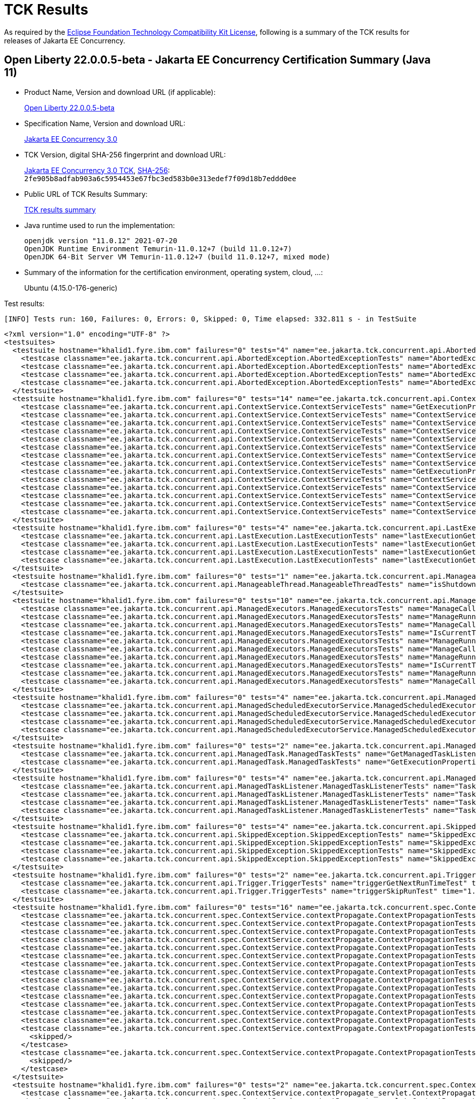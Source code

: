 :page-layout: certification 
= TCK Results

As required by the https://www.eclipse.org/legal/tck.php[Eclipse Foundation Technology Compatibility Kit License], following is a summary of the TCK results for releases of Jakarta EE Concurrency.

== Open Liberty 22.0.0.5-beta - Jakarta EE Concurrency Certification Summary (Java 11)

* Product Name, Version and download URL (if applicable):
+
https://public.dhe.ibm.com/ibmdl/export/pub/software/openliberty/runtime/beta/22.0.0.5-beta/openliberty-22.0.0.5-beta.zip[Open Liberty 22.0.0.5-beta]

* Specification Name, Version and download URL:
+
https://jakarta.ee/specifications/concurrency/3.0[Jakarta EE Concurrency 3.0]

* TCK Version, digital SHA-256 fingerprint and download URL:
+
https://download.eclipse.org/ee4j/cu/jakartaee10/promoted/eftl/concurrency-tck-3.0.0.zip[Jakarta EE Concurrency 3.0 TCK], https://download.eclipse.org/ee4j/cu/jakartaee10/promoted/eftl/concurrency-tck-3.0.0.info[SHA-256]: `2fe905b8adfab903a6c5954453e67fbc3ed583b0e313edef7f09d18b7eddd0ee`

* Public URL of TCK Results Summary:
+
link:22.0.0.5-beta-Java11-TCKResults.html[TCK results summary]

* Java runtime used to run the implementation:
+
----
openjdk version "11.0.12" 2021-07-20
OpenJDK Runtime Environment Temurin-11.0.12+7 (build 11.0.12+7)
OpenJDK 64-Bit Server VM Temurin-11.0.12+7 (build 11.0.12+7, mixed mode)
----

* Summary of the information for the certification environment, operating system, cloud, ...:
+
Ubuntu (4.15.0-176-generic)

Test results:

----
[INFO] Tests run: 160, Failures: 0, Errors: 0, Skipped: 0, Time elapsed: 332.811 s - in TestSuite
----

[source,xml]
----
<?xml version="1.0" encoding="UTF-8" ?>
<testsuites>
  <testsuite hostname="khalid1.fyre.ibm.com" failures="0" tests="4" name="ee.jakarta.tck.concurrent.api.AbortedException.AbortedExceptionTests" time="0.568" errors="0" timestamp="26 Apr 2022 18:53:16 GMT" skipped="0">
    <testcase classname="ee.jakarta.tck.concurrent.api.AbortedException.AbortedExceptionTests" name="AbortedExceptionStringThrowableTest" time="0.041"/>
    <testcase classname="ee.jakarta.tck.concurrent.api.AbortedException.AbortedExceptionTests" name="AbortedExceptionNoArgTest" time="0.454"/>
    <testcase classname="ee.jakarta.tck.concurrent.api.AbortedException.AbortedExceptionTests" name="AbortedExceptionStringTest" time="0.030"/>
    <testcase classname="ee.jakarta.tck.concurrent.api.AbortedException.AbortedExceptionTests" name="AbortedExceptionThrowableTest" time="0.043"/>
  </testsuite>
  <testsuite hostname="khalid1.fyre.ibm.com" failures="0" tests="14" name="ee.jakarta.tck.concurrent.api.ContextService.ContextServiceTests" time="0.839" errors="0" timestamp="26 Apr 2022 18:53:16 GMT" skipped="0">
    <testcase classname="ee.jakarta.tck.concurrent.api.ContextService.ContextServiceTests" name="GetExecutionPropertiesNoProxy" time="0.051"/>
    <testcase classname="ee.jakarta.tck.concurrent.api.ContextService.ContextServiceTests" name="ContextServiceWithIntfAndProperties" time="0.050"/>
    <testcase classname="ee.jakarta.tck.concurrent.api.ContextService.ContextServiceTests" name="ContextServiceWithMultiIntfsAndPropertiesAndInstanceIsNull" time="0.061"/>
    <testcase classname="ee.jakarta.tck.concurrent.api.ContextService.ContextServiceTests" name="ContextServiceWithIntfAndInstanceIsNull" time="0.045"/>
    <testcase classname="ee.jakarta.tck.concurrent.api.ContextService.ContextServiceTests" name="ContextServiceWithMultiIntfs" time="0.040"/>
    <testcase classname="ee.jakarta.tck.concurrent.api.ContextService.ContextServiceTests" name="ContextServiceWithMultiIntfsAndIntfNoImplemented" time="0.067"/>
    <testcase classname="ee.jakarta.tck.concurrent.api.ContextService.ContextServiceTests" name="ContextServiceWithMultiIntfsAndProperties" time="0.048"/>
    <testcase classname="ee.jakarta.tck.concurrent.api.ContextService.ContextServiceTests" name="ContextServiceWithIntfsAndPropertiesAndInstanceIsNull" time="0.026"/>
    <testcase classname="ee.jakarta.tck.concurrent.api.ContextService.ContextServiceTests" name="GetExecutionProperties" time="0.059"/>
    <testcase classname="ee.jakarta.tck.concurrent.api.ContextService.ContextServiceTests" name="ContextServiceWithIntf" time="0.207"/>
    <testcase classname="ee.jakarta.tck.concurrent.api.ContextService.ContextServiceTests" name="ContextServiceWithMultiIntfsAndInstanceIsNull" time="0.028"/>
    <testcase classname="ee.jakarta.tck.concurrent.api.ContextService.ContextServiceTests" name="ContextServiceWithMultiIntfsAndPropertiesAndIntfNoImplemented" time="0.086"/>
    <testcase classname="ee.jakarta.tck.concurrent.api.ContextService.ContextServiceTests" name="ContextServiceWithIntfAndPropertiesAndIntfNoImplemented" time="0.037"/>
    <testcase classname="ee.jakarta.tck.concurrent.api.ContextService.ContextServiceTests" name="ContextServiceWithIntfAndIntfNoImplemented" time="0.034"/>
  </testsuite>
  <testsuite hostname="khalid1.fyre.ibm.com" failures="0" tests="4" name="ee.jakarta.tck.concurrent.api.LastExecution.LastExecutionTests" time="10.229" errors="0" timestamp="26 Apr 2022 18:53:16 GMT" skipped="0">
    <testcase classname="ee.jakarta.tck.concurrent.api.LastExecution.LastExecutionTests" name="lastExecutionGetRunningTimeTest" time="4.036"/>
    <testcase classname="ee.jakarta.tck.concurrent.api.LastExecution.LastExecutionTests" name="lastExecutionGetResultRunnableTest" time="2.030"/>
    <testcase classname="ee.jakarta.tck.concurrent.api.LastExecution.LastExecutionTests" name="lastExecutionGetIdentityNameTest" time="2.130"/>
    <testcase classname="ee.jakarta.tck.concurrent.api.LastExecution.LastExecutionTests" name="lastExecutionGetResultCallableTest" time="2.033"/>
  </testsuite>
  <testsuite hostname="khalid1.fyre.ibm.com" failures="0" tests="1" name="ee.jakarta.tck.concurrent.api.ManageableThread.ManageableThreadTests" time="0.159" errors="0" timestamp="26 Apr 2022 18:53:16 GMT" skipped="0">
    <testcase classname="ee.jakarta.tck.concurrent.api.ManageableThread.ManageableThreadTests" name="isShutdown" time="0.159"/>
  </testsuite>
  <testsuite hostname="khalid1.fyre.ibm.com" failures="0" tests="10" name="ee.jakarta.tck.concurrent.api.ManagedExecutors.ManagedExecutorsTests" time="0.746" errors="0" timestamp="26 Apr 2022 18:53:16 GMT" skipped="0">
    <testcase classname="ee.jakarta.tck.concurrent.api.ManagedExecutors.ManagedExecutorsTests" name="ManageCallableTaskWithNullArg" time="0.014"/>
    <testcase classname="ee.jakarta.tck.concurrent.api.ManagedExecutors.ManagedExecutorsTests" name="ManageRunnableTaskWithNullArg" time="0.015"/>
    <testcase classname="ee.jakarta.tck.concurrent.api.ManagedExecutors.ManagedExecutorsTests" name="ManageCallableTaskWithTaskListener" time="0.023"/>
    <testcase classname="ee.jakarta.tck.concurrent.api.ManagedExecutors.ManagedExecutorsTests" name="IsCurrentThreadShutdown" time="0.566"/>
    <testcase classname="ee.jakarta.tck.concurrent.api.ManagedExecutors.ManagedExecutorsTests" name="ManageRunnableTaskWithTaskListener" time="0.024"/>
    <testcase classname="ee.jakarta.tck.concurrent.api.ManagedExecutors.ManagedExecutorsTests" name="ManageCallableTaskWithTaskListenerAndMap" time="0.031"/>
    <testcase classname="ee.jakarta.tck.concurrent.api.ManagedExecutors.ManagedExecutorsTests" name="ManageRunnableTaskWithMapAndNullArg" time="0.018"/>
    <testcase classname="ee.jakarta.tck.concurrent.api.ManagedExecutors.ManagedExecutorsTests" name="IsCurrentThreadShutdown_ManageableThread" time="0.025"/>
    <testcase classname="ee.jakarta.tck.concurrent.api.ManagedExecutors.ManagedExecutorsTests" name="ManageRunnableTaskWithTaskListenerAndMap" time="0.014"/>
    <testcase classname="ee.jakarta.tck.concurrent.api.ManagedExecutors.ManagedExecutorsTests" name="ManageCallableTaskWithMapAndNullArg" time="0.016"/>
  </testsuite>
  <testsuite hostname="khalid1.fyre.ibm.com" failures="0" tests="4" name="ee.jakarta.tck.concurrent.api.ManagedScheduledExecutorService.ManagedScheduledExecutorServiceTests" time="0.101" errors="0" timestamp="26 Apr 2022 18:53:16 GMT" skipped="0">
    <testcase classname="ee.jakarta.tck.concurrent.api.ManagedScheduledExecutorService.ManagedScheduledExecutorServiceTests" name="nullCommandScheduleProcessTest" time="0.013"/>
    <testcase classname="ee.jakarta.tck.concurrent.api.ManagedScheduledExecutorService.ManagedScheduledExecutorServiceTests" name="nullCallableScheduleProcessTest" time="0.014"/>
    <testcase classname="ee.jakarta.tck.concurrent.api.ManagedScheduledExecutorService.ManagedScheduledExecutorServiceTests" name="normalScheduleProcess2Test" time="0.033"/>
    <testcase classname="ee.jakarta.tck.concurrent.api.ManagedScheduledExecutorService.ManagedScheduledExecutorServiceTests" name="normalScheduleProcess1Test" time="0.041"/>
  </testsuite>
  <testsuite hostname="khalid1.fyre.ibm.com" failures="0" tests="2" name="ee.jakarta.tck.concurrent.api.ManagedTask.ManagedTaskTests" time="0.170" errors="0" timestamp="26 Apr 2022 18:53:16 GMT" skipped="0">
    <testcase classname="ee.jakarta.tck.concurrent.api.ManagedTask.ManagedTaskTests" name="GetManagedTaskListener" time="0.031"/>
    <testcase classname="ee.jakarta.tck.concurrent.api.ManagedTask.ManagedTaskTests" name="GetExecutionProperties" time="0.139"/>
  </testsuite>
  <testsuite hostname="khalid1.fyre.ibm.com" failures="0" tests="4" name="ee.jakarta.tck.concurrent.api.ManagedTaskListener.ManagedTaskListenerTests" time="6.321" errors="0" timestamp="26 Apr 2022 18:53:16 GMT" skipped="0">
    <testcase classname="ee.jakarta.tck.concurrent.api.ManagedTaskListener.ManagedTaskListenerTests" name="TaskStarting" time="1.030"/>
    <testcase classname="ee.jakarta.tck.concurrent.api.ManagedTaskListener.ManagedTaskListenerTests" name="TaskDone" time="4.046"/>
    <testcase classname="ee.jakarta.tck.concurrent.api.ManagedTaskListener.ManagedTaskListenerTests" name="TaskSubmitted" time="0.033"/>
    <testcase classname="ee.jakarta.tck.concurrent.api.ManagedTaskListener.ManagedTaskListenerTests" name="TaskAborted" time="1.212"/>
  </testsuite>
  <testsuite hostname="khalid1.fyre.ibm.com" failures="0" tests="4" name="ee.jakarta.tck.concurrent.api.SkippedException.SkippedExceptionTests" time="0.250" errors="0" timestamp="26 Apr 2022 18:53:16 GMT" skipped="0">
    <testcase classname="ee.jakarta.tck.concurrent.api.SkippedException.SkippedExceptionTests" name="SkippedExceptionNoArgTest" time="0.160"/>
    <testcase classname="ee.jakarta.tck.concurrent.api.SkippedException.SkippedExceptionTests" name="SkippedExceptionStringThrowableTest" time="0.033"/>
    <testcase classname="ee.jakarta.tck.concurrent.api.SkippedException.SkippedExceptionTests" name="SkippedExceptionThrowableTest" time="0.031"/>
    <testcase classname="ee.jakarta.tck.concurrent.api.SkippedException.SkippedExceptionTests" name="SkippedExceptionStringTest" time="0.026"/>
  </testsuite>
  <testsuite hostname="khalid1.fyre.ibm.com" failures="0" tests="2" name="ee.jakarta.tck.concurrent.api.Trigger.TriggerTests" time="46.173" errors="0" timestamp="26 Apr 2022 18:53:16 GMT" skipped="0">
    <testcase classname="ee.jakarta.tck.concurrent.api.Trigger.TriggerTests" name="triggerGetNextRunTimeTest" time="45.140"/>
    <testcase classname="ee.jakarta.tck.concurrent.api.Trigger.TriggerTests" name="triggerSkipRunTest" time="1.033"/>
  </testsuite>
  <testsuite hostname="khalid1.fyre.ibm.com" failures="0" tests="16" name="ee.jakarta.tck.concurrent.spec.ContextService.contextPropagate.ContextPropagationTests" time="0.902" errors="0" timestamp="26 Apr 2022 18:53:16 GMT" skipped="2">
    <testcase classname="ee.jakarta.tck.concurrent.spec.ContextService.contextPropagate.ContextPropagationTests" name="testSecurityAndCreateProxyInServlet" time="0.028"/>
    <testcase classname="ee.jakarta.tck.concurrent.spec.ContextService.contextPropagate.ContextPropagationTests" name="testContextServiceDefinitionFromEJBDefaults" time="0.019"/>
    <testcase classname="ee.jakarta.tck.concurrent.spec.ContextService.contextPropagate.ContextPropagationTests" name="testContextualFunction" time="0.010"/>
    <testcase classname="ee.jakarta.tck.concurrent.spec.ContextService.contextPropagate.ContextPropagationTests" name="testSecurityPropagatedContext" time="0.608"/>
    <testcase classname="ee.jakarta.tck.concurrent.spec.ContextService.contextPropagate.ContextPropagationTests" name="testCopyWithContextCapture" time="0.011"/>
    <testcase classname="ee.jakarta.tck.concurrent.spec.ContextService.contextPropagate.ContextPropagationTests" name="testContextualSupplier" time="0.032"/>
    <testcase classname="ee.jakarta.tck.concurrent.spec.ContextService.contextPropagate.ContextPropagationTests" name="testClassloaderAndCreateProxyInServlet" time="0.058"/>
    <testcase classname="ee.jakarta.tck.concurrent.spec.ContextService.contextPropagate.ContextPropagationTests" name="testContextServiceDefinitionAllAttributes" time="0.017"/>
    <testcase classname="ee.jakarta.tck.concurrent.spec.ContextService.contextPropagate.ContextPropagationTests" name="testContextualConsumer" time="0.017"/>
    <testcase classname="ee.jakarta.tck.concurrent.spec.ContextService.contextPropagate.ContextPropagationTests" name="testJNDIContextAndCreateProxyInEJB" time="0.013"/>
    <testcase classname="ee.jakarta.tck.concurrent.spec.ContextService.contextPropagate.ContextPropagationTests" name="testJNDIContextAndCreateProxyInServlet" time="0.018"/>
    <testcase classname="ee.jakarta.tck.concurrent.spec.ContextService.contextPropagate.ContextPropagationTests" name="testContextServiceDefinitionWithThirdPartyContext" time="0.021"/>
    <testcase classname="ee.jakarta.tck.concurrent.spec.ContextService.contextPropagate.ContextPropagationTests" name="testContextServiceDefinitionFromEJBAllAttributes" time="0.041"/>
    <testcase classname="ee.jakarta.tck.concurrent.spec.ContextService.contextPropagate.ContextPropagationTests" name="testContextServiceDefinitionDefaults" time="0.009"/>
    <testcase classname="ee.jakarta.tck.concurrent.spec.ContextService.contextPropagate.ContextPropagationTests" name="testSecurityUnchangedContext">
      <skipped/>
    </testcase>
    <testcase classname="ee.jakarta.tck.concurrent.spec.ContextService.contextPropagate.ContextPropagationTests" name="testSecurityClearedContext">
      <skipped/>
    </testcase>
  </testsuite>
  <testsuite hostname="khalid1.fyre.ibm.com" failures="0" tests="2" name="ee.jakarta.tck.concurrent.spec.ContextService.contextPropagate_servlet.ContextPropagationServletTests" time="0.135" errors="0" timestamp="26 Apr 2022 18:53:16 GMT" skipped="0">
    <testcase classname="ee.jakarta.tck.concurrent.spec.ContextService.contextPropagate_servlet.ContextPropagationServletTests" name="testJNDIContextInServlet" time="0.026"/>
    <testcase classname="ee.jakarta.tck.concurrent.spec.ContextService.contextPropagate_servlet.ContextPropagationServletTests" name="testClassloaderInServlet" time="0.109"/>
  </testsuite>
  <testsuite hostname="khalid1.fyre.ibm.com" failures="0" tests="5" name="ee.jakarta.tck.concurrent.spec.ContextService.tx.TransactionTests" time="2.084" errors="0" timestamp="26 Apr 2022 18:53:16 GMT" skipped="0">
    <testcase classname="ee.jakarta.tck.concurrent.spec.ContextService.tx.TransactionTests" name="testDefaultAndCommit" time="1.855"/>
    <testcase classname="ee.jakarta.tck.concurrent.spec.ContextService.tx.TransactionTests" name="testSuspendAndRollback" time="0.053"/>
    <testcase classname="ee.jakarta.tck.concurrent.spec.ContextService.tx.TransactionTests" name="testTransactionOfExecuteThreadAndCommit" time="0.045"/>
    <testcase classname="ee.jakarta.tck.concurrent.spec.ContextService.tx.TransactionTests" name="testTransactionOfExecuteThreadAndRollback" time="0.033"/>
    <testcase classname="ee.jakarta.tck.concurrent.spec.ContextService.tx.TransactionTests" name="testSuspendAndCommit" time="0.098"/>
  </testsuite>
  <testsuite hostname="khalid1.fyre.ibm.com" failures="0" tests="5" name="ee.jakarta.tck.concurrent.spec.ManagedExecutorService.inheritedapi.InheritedAPITests" time="3.060" errors="0" timestamp="26 Apr 2022 18:53:16 GMT" skipped="0">
    <testcase classname="ee.jakarta.tck.concurrent.spec.ManagedExecutorService.inheritedapi.InheritedAPITests" name="testSubmit" time="0.003"/>
    <testcase classname="ee.jakarta.tck.concurrent.spec.ManagedExecutorService.inheritedapi.InheritedAPITests" name="testAtMostOnce" time="0.030"/>
    <testcase classname="ee.jakarta.tck.concurrent.spec.ManagedExecutorService.inheritedapi.InheritedAPITests" name="testExecute" time="3.010"/>
    <testcase classname="ee.jakarta.tck.concurrent.spec.ManagedExecutorService.inheritedapi.InheritedAPITests" name="testInvokeAny" time="0.010"/>
    <testcase classname="ee.jakarta.tck.concurrent.spec.ManagedExecutorService.inheritedapi.InheritedAPITests" name="testInvokeAll" time="0.007"/>
  </testsuite>
  <testsuite hostname="khalid1.fyre.ibm.com" failures="0" tests="5" name="ee.jakarta.tck.concurrent.spec.ManagedExecutorService.managed.forbiddenapi.ForbiddenAPITests" time="0.315" errors="0" timestamp="26 Apr 2022 18:53:16 GMT" skipped="0">
    <testcase classname="ee.jakarta.tck.concurrent.spec.ManagedExecutorService.managed.forbiddenapi.ForbiddenAPITests" name="testIsShutdown" time="0.033"/>
    <testcase classname="ee.jakarta.tck.concurrent.spec.ManagedExecutorService.managed.forbiddenapi.ForbiddenAPITests" name="testAwaitTermination" time="0.166"/>
    <testcase classname="ee.jakarta.tck.concurrent.spec.ManagedExecutorService.managed.forbiddenapi.ForbiddenAPITests" name="testShutdownNow" time="0.032"/>
    <testcase classname="ee.jakarta.tck.concurrent.spec.ManagedExecutorService.managed.forbiddenapi.ForbiddenAPITests" name="testShutdown" time="0.046"/>
    <testcase classname="ee.jakarta.tck.concurrent.spec.ManagedExecutorService.managed.forbiddenapi.ForbiddenAPITests" name="testIsTerminated" time="0.038"/>
  </testsuite>
  <testsuite hostname="khalid1.fyre.ibm.com" failures="0" tests="5" name="ee.jakarta.tck.concurrent.spec.ManagedExecutorService.managed_servlet.forbiddenapi.ForbiddenAPIServletTests" time="0.070" errors="0" timestamp="26 Apr 2022 18:53:16 GMT" skipped="0">
    <testcase classname="ee.jakarta.tck.concurrent.spec.ManagedExecutorService.managed_servlet.forbiddenapi.ForbiddenAPIServletTests" name="testShutdownNow" time="0.006"/>
    <testcase classname="ee.jakarta.tck.concurrent.spec.ManagedExecutorService.managed_servlet.forbiddenapi.ForbiddenAPIServletTests" name="testShutdown" time="0.013"/>
    <testcase classname="ee.jakarta.tck.concurrent.spec.ManagedExecutorService.managed_servlet.forbiddenapi.ForbiddenAPIServletTests" name="testIsTerminated" time="0.012"/>
    <testcase classname="ee.jakarta.tck.concurrent.spec.ManagedExecutorService.managed_servlet.forbiddenapi.ForbiddenAPIServletTests" name="testAwaitTermination" time="0.033"/>
    <testcase classname="ee.jakarta.tck.concurrent.spec.ManagedExecutorService.managed_servlet.forbiddenapi.ForbiddenAPIServletTests" name="testIsShutdown" time="0.006"/>
  </testsuite>
  <testsuite hostname="khalid1.fyre.ibm.com" failures="0" tests="11" name="ee.jakarta.tck.concurrent.spec.ManagedExecutorService.resourcedef.ManagedExecutorDefinitionTests" time="3.246" errors="0" timestamp="26 Apr 2022 18:53:16 GMT" skipped="0">
    <testcase classname="ee.jakarta.tck.concurrent.spec.ManagedExecutorService.resourcedef.ManagedExecutorDefinitionTests" name="testCopyCompletableFutureEJB" time="0.081"/>
    <testcase classname="ee.jakarta.tck.concurrent.spec.ManagedExecutorService.resourcedef.ManagedExecutorDefinitionTests" name="testManagedExecutorDefinitionDefaults" time="0.019"/>
    <testcase classname="ee.jakarta.tck.concurrent.spec.ManagedExecutorService.resourcedef.ManagedExecutorDefinitionTests" name="testAsynchronousMethodReturnsCompletionStage" time="1.016"/>
    <testcase classname="ee.jakarta.tck.concurrent.spec.ManagedExecutorService.resourcedef.ManagedExecutorDefinitionTests" name="testIncompleteFuture" time="0.018"/>
    <testcase classname="ee.jakarta.tck.concurrent.spec.ManagedExecutorService.resourcedef.ManagedExecutorDefinitionTests" name="testManagedExecutorDefinitionAllAttributes" time="1.009"/>
    <testcase classname="ee.jakarta.tck.concurrent.spec.ManagedExecutorService.resourcedef.ManagedExecutorDefinitionTests" name="testAsynchronousMethodVoidReturnType" time="0.007"/>
    <testcase classname="ee.jakarta.tck.concurrent.spec.ManagedExecutorService.resourcedef.ManagedExecutorDefinitionTests" name="testAsyncCompletionStage" time="0.052"/>
    <testcase classname="ee.jakarta.tck.concurrent.spec.ManagedExecutorService.resourcedef.ManagedExecutorDefinitionTests" name="testIncompleteFutureEJB" time="0.009"/>
    <testcase classname="ee.jakarta.tck.concurrent.spec.ManagedExecutorService.resourcedef.ManagedExecutorDefinitionTests" name="testCompletedFuture" time="0.009"/>
    <testcase classname="ee.jakarta.tck.concurrent.spec.ManagedExecutorService.resourcedef.ManagedExecutorDefinitionTests" name="testAsynchronousMethodReturnsCompletableFuture" time="1.015"/>
    <testcase classname="ee.jakarta.tck.concurrent.spec.ManagedExecutorService.resourcedef.ManagedExecutorDefinitionTests" name="testCopyCompletableFuture" time="0.011"/>
  </testsuite>
  <testsuite hostname="khalid1.fyre.ibm.com" failures="0" tests="1" name="ee.jakarta.tck.concurrent.spec.ManagedExecutorService.security.SecurityTests" time="0.059" errors="0" timestamp="26 Apr 2022 18:53:16 GMT" skipped="0">
    <testcase classname="ee.jakarta.tck.concurrent.spec.ManagedExecutorService.security.SecurityTests" name="managedExecutorServiceAPISecurityTest" time="0.059"/>
  </testsuite>
  <testsuite hostname="khalid1.fyre.ibm.com" failures="0" tests="3" name="ee.jakarta.tck.concurrent.spec.ManagedExecutorService.tx.TransactionTests" time="0.258" errors="0" timestamp="26 Apr 2022 18:53:16 GMT" skipped="0">
    <testcase classname="ee.jakarta.tck.concurrent.spec.ManagedExecutorService.tx.TransactionTests" name="testCancelTransactionWithManagedExecutorService" time="0.224"/>
    <testcase classname="ee.jakarta.tck.concurrent.spec.ManagedExecutorService.tx.TransactionTests" name="testRollbackTransactionWithManagedExecutorService" time="0.022"/>
    <testcase classname="ee.jakarta.tck.concurrent.spec.ManagedExecutorService.tx.TransactionTests" name="testCommitTransactionWithManagedExecutorService" time="0.012"/>
  </testsuite>
  <testsuite hostname="khalid1.fyre.ibm.com" failures="0" tests="7" name="ee.jakarta.tck.concurrent.spec.ManagedScheduledExecutorService.inheritedapi.InheritedAPITests" time="53.872" errors="0" timestamp="26 Apr 2022 18:53:16 GMT" skipped="0">
    <testcase classname="ee.jakarta.tck.concurrent.spec.ManagedScheduledExecutorService.inheritedapi.InheritedAPITests" name="testApiScheduleAtFixedRate" time="16.053"/>
    <testcase classname="ee.jakarta.tck.concurrent.spec.ManagedScheduledExecutorService.inheritedapi.InheritedAPITests" name="testApiInvokeAny" time="3.043"/>
    <testcase classname="ee.jakarta.tck.concurrent.spec.ManagedScheduledExecutorService.inheritedapi.InheritedAPITests" name="testApiSchedule" time="6.052"/>
    <testcase classname="ee.jakarta.tck.concurrent.spec.ManagedScheduledExecutorService.inheritedapi.InheritedAPITests" name="testApiInvokeAll" time="6.056"/>
    <testcase classname="ee.jakarta.tck.concurrent.spec.ManagedScheduledExecutorService.inheritedapi.InheritedAPITests" name="testApiScheduleWithFixedDelay" time="16.040"/>
    <testcase classname="ee.jakarta.tck.concurrent.spec.ManagedScheduledExecutorService.inheritedapi.InheritedAPITests" name="testApiSubmit" time="6.048"/>
    <testcase classname="ee.jakarta.tck.concurrent.spec.ManagedScheduledExecutorService.inheritedapi.InheritedAPITests" name="testApiExecute" time="0.580"/>
  </testsuite>
  <testsuite hostname="khalid1.fyre.ibm.com" failures="0" tests="7" name="ee.jakarta.tck.concurrent.spec.ManagedScheduledExecutorService.inheritedapi_servlet.InheritedAPIServletTests" time="52.088" errors="0" timestamp="26 Apr 2022 18:53:16 GMT" skipped="0">
    <testcase classname="ee.jakarta.tck.concurrent.spec.ManagedScheduledExecutorService.inheritedapi_servlet.InheritedAPIServletTests" name="testApiScheduleAtFixedRate" time="16.008"/>
    <testcase classname="ee.jakarta.tck.concurrent.spec.ManagedScheduledExecutorService.inheritedapi_servlet.InheritedAPIServletTests" name="testApiSubmit" time="6.008"/>
    <testcase classname="ee.jakarta.tck.concurrent.spec.ManagedScheduledExecutorService.inheritedapi_servlet.InheritedAPIServletTests" name="testApiInvokeAny" time="3.010"/>
    <testcase classname="ee.jakarta.tck.concurrent.spec.ManagedScheduledExecutorService.inheritedapi_servlet.InheritedAPIServletTests" name="testApiScheduleWithFixedDelay" time="16.007"/>
    <testcase classname="ee.jakarta.tck.concurrent.spec.ManagedScheduledExecutorService.inheritedapi_servlet.InheritedAPIServletTests" name="testApiExecute" time="0.025"/>
    <testcase classname="ee.jakarta.tck.concurrent.spec.ManagedScheduledExecutorService.inheritedapi_servlet.InheritedAPIServletTests" name="testApiSchedule" time="6.008"/>
    <testcase classname="ee.jakarta.tck.concurrent.spec.ManagedScheduledExecutorService.inheritedapi_servlet.InheritedAPIServletTests" name="testApiInvokeAll" time="5.022"/>
  </testsuite>
  <testsuite hostname="khalid1.fyre.ibm.com" failures="0" tests="5" name="ee.jakarta.tck.concurrent.spec.ManagedScheduledExecutorService.managed.forbiddenapi.ForbiddenAPITests" time="0.495" errors="0" timestamp="26 Apr 2022 18:53:16 GMT" skipped="0">
    <testcase classname="ee.jakarta.tck.concurrent.spec.ManagedScheduledExecutorService.managed.forbiddenapi.ForbiddenAPITests" name="testShutdown" time="0.072"/>
    <testcase classname="ee.jakarta.tck.concurrent.spec.ManagedScheduledExecutorService.managed.forbiddenapi.ForbiddenAPITests" name="testIsTerminated" time="0.054"/>
    <testcase classname="ee.jakarta.tck.concurrent.spec.ManagedScheduledExecutorService.managed.forbiddenapi.ForbiddenAPITests" name="testShutdownNow" time="0.055"/>
    <testcase classname="ee.jakarta.tck.concurrent.spec.ManagedScheduledExecutorService.managed.forbiddenapi.ForbiddenAPITests" name="testAwaitTermination" time="0.279"/>
    <testcase classname="ee.jakarta.tck.concurrent.spec.ManagedScheduledExecutorService.managed.forbiddenapi.ForbiddenAPITests" name="testIsShutdown" time="0.035"/>
  </testsuite>
  <testsuite hostname="khalid1.fyre.ibm.com" failures="0" tests="5" name="ee.jakarta.tck.concurrent.spec.ManagedScheduledExecutorService.managed.forbiddenapi_servlet.ForbiddenAPIServletTests" time="0.067" errors="0" timestamp="26 Apr 2022 18:53:16 GMT" skipped="0">
    <testcase classname="ee.jakarta.tck.concurrent.spec.ManagedScheduledExecutorService.managed.forbiddenapi_servlet.ForbiddenAPIServletTests" name="testShutdown" time="0.008"/>
    <testcase classname="ee.jakarta.tck.concurrent.spec.ManagedScheduledExecutorService.managed.forbiddenapi_servlet.ForbiddenAPIServletTests" name="testIsTerminated" time="0.018"/>
    <testcase classname="ee.jakarta.tck.concurrent.spec.ManagedScheduledExecutorService.managed.forbiddenapi_servlet.ForbiddenAPIServletTests" name="testShutdownNow" time="0.007"/>
    <testcase classname="ee.jakarta.tck.concurrent.spec.ManagedScheduledExecutorService.managed.forbiddenapi_servlet.ForbiddenAPIServletTests" name="testAwaitTermination" time="0.027"/>
    <testcase classname="ee.jakarta.tck.concurrent.spec.ManagedScheduledExecutorService.managed.forbiddenapi_servlet.ForbiddenAPIServletTests" name="testIsShutdown" time="0.007"/>
  </testsuite>
  <testsuite hostname="khalid1.fyre.ibm.com" failures="0" tests="13" name="ee.jakarta.tck.concurrent.spec.ManagedScheduledExecutorService.resourcedef.ManagedScheduledExecutorDefinitionTests" time="12.231" errors="0" timestamp="26 Apr 2022 18:53:16 GMT" skipped="0">
    <testcase classname="ee.jakarta.tck.concurrent.spec.ManagedScheduledExecutorService.resourcedef.ManagedScheduledExecutorDefinitionTests" name="testNotAnAsynchronousMethod" time="0.013"/>
    <testcase classname="ee.jakarta.tck.concurrent.spec.ManagedScheduledExecutorService.resourcedef.ManagedScheduledExecutorDefinitionTests" name="testManagedScheduledExecutorDefinitionDefaults_EJB" time="0.874"/>
    <testcase classname="ee.jakarta.tck.concurrent.spec.ManagedScheduledExecutorService.resourcedef.ManagedScheduledExecutorDefinitionTests" name="testManagedScheduledExecutorDefinitionAllAttributes" time="1.025"/>
    <testcase classname="ee.jakarta.tck.concurrent.spec.ManagedScheduledExecutorService.resourcedef.ManagedScheduledExecutorDefinitionTests" name="testManagedScheduledExecutorDefinitionAllAttributes_EJB" time="1.010"/>
    <testcase classname="ee.jakarta.tck.concurrent.spec.ManagedScheduledExecutorService.resourcedef.ManagedScheduledExecutorDefinitionTests" name="testAsynchronousMethodRunsWithContext" time="0.039"/>
    <testcase classname="ee.jakarta.tck.concurrent.spec.ManagedScheduledExecutorService.resourcedef.ManagedScheduledExecutorDefinitionTests" name="testIncompleteFutureMSE_EJB" time="2.226"/>
    <testcase classname="ee.jakarta.tck.concurrent.spec.ManagedScheduledExecutorService.resourcedef.ManagedScheduledExecutorDefinitionTests" name="testScheduleWithCronTrigger" time="5.079"/>
    <testcase classname="ee.jakarta.tck.concurrent.spec.ManagedScheduledExecutorService.resourcedef.ManagedScheduledExecutorDefinitionTests" name="testIncompleteFutureMSE" time="0.009"/>
    <testcase classname="ee.jakarta.tck.concurrent.spec.ManagedScheduledExecutorService.resourcedef.ManagedScheduledExecutorDefinitionTests" name="testAsynchronousMethodWithMaxAsync3" time="1.012"/>
    <testcase classname="ee.jakarta.tck.concurrent.spec.ManagedScheduledExecutorService.resourcedef.ManagedScheduledExecutorDefinitionTests" name="testCompletedFutureMSE" time="0.014"/>
    <testcase classname="ee.jakarta.tck.concurrent.spec.ManagedScheduledExecutorService.resourcedef.ManagedScheduledExecutorDefinitionTests" name="testAsyncCompletionStageMSE" time="0.105"/>
    <testcase classname="ee.jakarta.tck.concurrent.spec.ManagedScheduledExecutorService.resourcedef.ManagedScheduledExecutorDefinitionTests" name="testScheduleWithZonedTrigger" time="0.017"/>
    <testcase classname="ee.jakarta.tck.concurrent.spec.ManagedScheduledExecutorService.resourcedef.ManagedScheduledExecutorDefinitionTests" name="testManagedScheduledExecutorDefinitionDefaults" time="0.808"/>
  </testsuite>
  <testsuite hostname="khalid1.fyre.ibm.com" failures="0" tests="1" name="ee.jakarta.tck.concurrent.spec.ManagedScheduledExecutorService.security.SecurityTests" time="0.254" errors="0" timestamp="26 Apr 2022 18:53:16 GMT" skipped="0">
    <testcase classname="ee.jakarta.tck.concurrent.spec.ManagedScheduledExecutorService.security.SecurityTests" name="managedScheduledExecutorServiceAPISecurityTest" time="0.254"/>
  </testsuite>
  <testsuite hostname="khalid1.fyre.ibm.com" failures="0" tests="3" name="ee.jakarta.tck.concurrent.spec.ManagedScheduledExecutorService.tx.TransactionTests" time="1.317" errors="0" timestamp="26 Apr 2022 18:53:16 GMT" skipped="0">
    <testcase classname="ee.jakarta.tck.concurrent.spec.ManagedScheduledExecutorService.tx.TransactionTests" name="testCommitTransactionWithManagedScheduledExecutorService" time="0.028"/>
    <testcase classname="ee.jakarta.tck.concurrent.spec.ManagedScheduledExecutorService.tx.TransactionTests" name="testRollbackTransactionWithManagedScheduledExecutorService" time="0.273"/>
    <testcase classname="ee.jakarta.tck.concurrent.spec.ManagedScheduledExecutorService.tx.TransactionTests" name="testCancelTransactionWithManagedScheduledExecutorService" time="1.016"/>
  </testsuite>
  <testsuite hostname="khalid1.fyre.ibm.com" failures="0" tests="2" name="ee.jakarta.tck.concurrent.spec.ManagedThreadFactory.apitests.APITests" time="1.051" errors="0" timestamp="26 Apr 2022 18:53:16 GMT" skipped="0">
    <testcase classname="ee.jakarta.tck.concurrent.spec.ManagedThreadFactory.apitests.APITests" name="implementsManageableThreadInterfaceTest" time="0.024"/>
    <testcase classname="ee.jakarta.tck.concurrent.spec.ManagedThreadFactory.apitests.APITests" name="interruptThreadApiTest" time="1.027"/>
  </testsuite>
  <testsuite hostname="khalid1.fyre.ibm.com" failures="0" tests="2" name="ee.jakarta.tck.concurrent.spec.ManagedThreadFactory.context.ContextTests" time="2.065" errors="0" timestamp="26 Apr 2022 18:53:16 GMT" skipped="0">
    <testcase classname="ee.jakarta.tck.concurrent.spec.ManagedThreadFactory.context.ContextTests" name="jndiClassloaderPropagationTest" time="1.053"/>
    <testcase classname="ee.jakarta.tck.concurrent.spec.ManagedThreadFactory.context.ContextTests" name="jndiClassloaderPropagationWithSecurityTest" time="1.012"/>
  </testsuite>
  <testsuite hostname="khalid1.fyre.ibm.com" failures="0" tests="1" name="ee.jakarta.tck.concurrent.spec.ManagedThreadFactory.context_servlet.ContextServletTests" time="1.028" errors="0" timestamp="26 Apr 2022 18:53:16 GMT" skipped="0">
    <testcase classname="ee.jakarta.tck.concurrent.spec.ManagedThreadFactory.context_servlet.ContextServletTests" name="jndiClassloaderPropagationTest" time="1.028"/>
  </testsuite>
  <testsuite hostname="khalid1.fyre.ibm.com" failures="0" tests="6" name="ee.jakarta.tck.concurrent.spec.ManagedThreadFactory.resourcedef.ManagedThreadFactoryDefinitionTests" time="0.251" errors="0" timestamp="26 Apr 2022 18:53:16 GMT" skipped="0">
    <testcase classname="ee.jakarta.tck.concurrent.spec.ManagedThreadFactory.resourcedef.ManagedThreadFactoryDefinitionTests" name="testManagedThreadFactoryDefinitionAllAttributesEJB" time="0.059"/>
    <testcase classname="ee.jakarta.tck.concurrent.spec.ManagedThreadFactory.resourcedef.ManagedThreadFactoryDefinitionTests" name="testParallelStreamBackedByManagedThreadFactory" time="0.033"/>
    <testcase classname="ee.jakarta.tck.concurrent.spec.ManagedThreadFactory.resourcedef.ManagedThreadFactoryDefinitionTests" name="testManagedThreadFactoryDefinitionDefaults" time="0.028"/>
    <testcase classname="ee.jakarta.tck.concurrent.spec.ManagedThreadFactory.resourcedef.ManagedThreadFactoryDefinitionTests" name="testManagedThreadFactoryDefinitionDefaultsEJB" time="0.014"/>
    <testcase classname="ee.jakarta.tck.concurrent.spec.ManagedThreadFactory.resourcedef.ManagedThreadFactoryDefinitionTests" name="testParallelStreamBackedByManagedThreadFactoryEJB" time="0.017"/>
    <testcase classname="ee.jakarta.tck.concurrent.spec.ManagedThreadFactory.resourcedef.ManagedThreadFactoryDefinitionTests" name="testManagedThreadFactoryDefinitionAllAttributes" time="0.100"/>
  </testsuite>
  <testsuite hostname="khalid1.fyre.ibm.com" failures="0" tests="3" name="ee.jakarta.tck.concurrent.spec.ManagedThreadFactory.tx.TransactionTests" time="3.238" errors="0" timestamp="26 Apr 2022 18:53:16 GMT" skipped="0">
    <testcase classname="ee.jakarta.tck.concurrent.spec.ManagedThreadFactory.tx.TransactionTests" name="testCommitTransactionWithManagedThreadFactory" time="1.007"/>
    <testcase classname="ee.jakarta.tck.concurrent.spec.ManagedThreadFactory.tx.TransactionTests" name="testCancelTransactionWithManagedThreadFactory" time="1.214"/>
    <testcase classname="ee.jakarta.tck.concurrent.spec.ManagedThreadFactory.tx.TransactionTests" name="testRollbackTransactionWithManagedThreadFactory" time="1.017"/>
  </testsuite>
  <testsuite hostname="khalid1.fyre.ibm.com" failures="0" tests="4" name="ee.jakarta.tck.concurrent.spec.Platform.dd.DeploymentDescriptorTests" time="2.100" errors="0" timestamp="26 Apr 2022 18:53:16 GMT" skipped="0">
    <testcase classname="ee.jakarta.tck.concurrent.spec.Platform.dd.DeploymentDescriptorTests" name="testDeploymentDescriptorDefinesManagedExecutor" time="1.016"/>
    <testcase classname="ee.jakarta.tck.concurrent.spec.Platform.dd.DeploymentDescriptorTests" name="testDeploymentDescriptorDefinesContextService" time="0.034"/>
    <testcase classname="ee.jakarta.tck.concurrent.spec.Platform.dd.DeploymentDescriptorTests" name="testDeploymentDescriptorDefinesManagedScheduledExecutor" time="1.031"/>
    <testcase classname="ee.jakarta.tck.concurrent.spec.Platform.dd.DeploymentDescriptorTests" name="testDeploymentDescriptorDefinesManagedThreadFactory" time="0.019"/>
  </testsuite>
  <testsuite hostname="khalid1.fyre.ibm.com" failures="0" tests="1" name="ee.jakarta.tck.concurrent.spec.signature.SignatureTests" time="6.060" errors="0" timestamp="26 Apr 2022 18:53:16 GMT" skipped="0">
    <testcase classname="ee.jakarta.tck.concurrent.spec.signature.SignatureTests" name="testSignatures" time="6.060"/>
  </testsuite>
</testsuites>
----

